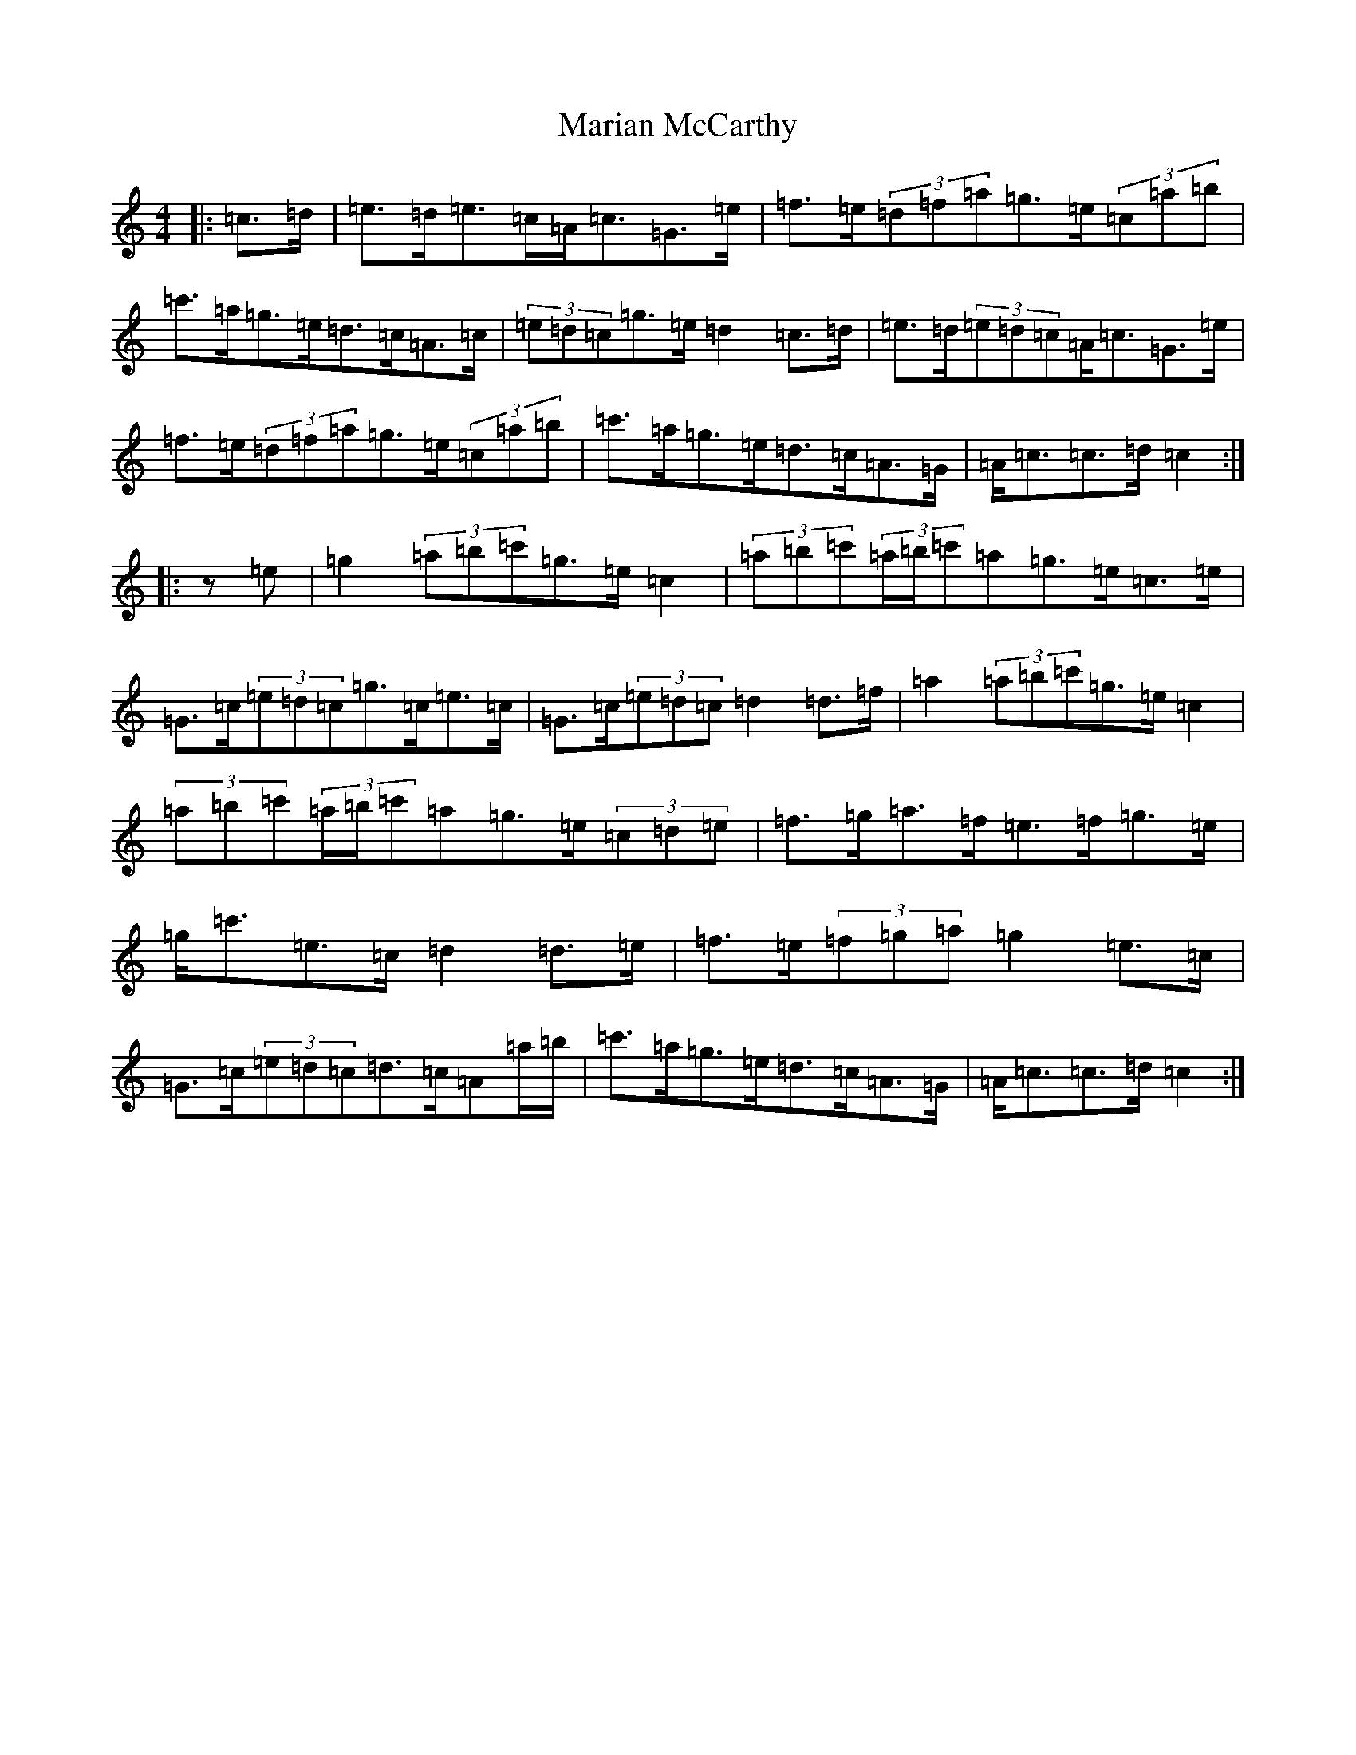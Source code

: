 X: 13472
T: Marian McCarthy
S: https://thesession.org/tunes/5565#setting5565
Z: A Major
R: strathspey
M: 4/4
L: 1/8
K: C Major
|:=c>=d|=e>=d=e>=c=A<=c=G>=e|=f>=e(3=d=f=a=g>=e(3=c=a=b|=c'>=a=g>=e=d>=c=A>=c|(3=e=d=c=g>=e=d2=c>=d|=e>=d(3=e=d=c=A<=c=G>=e|=f>=e(3=d=f=a=g>=e(3=c=a=b|=c'>=a=g>=e=d>=c=A>=G|=A<=c=c>=d=c2:||:z=e|=g2(3=a=b=c'=g>=e=c2|(3=a=b=c'(3=a/2=b/2=c'=a=g>=e=c>=e|=G>=c(3=e=d=c=g>=c=e>=c|=G>=c(3=e=d=c=d2=d>=f|=a2(3=a=b=c'=g>=e=c2|(3=a=b=c'(3=a/2=b/2=c'=a=g>=e(3=c=d=e|=f>=g=a>=f=e>=f=g>=e|=g<=c'=e>=c=d2=d>=e|=f>=e(3=f=g=a=g2=e>=c|=G>=c(3=e=d=c=d>=c=A=a/2=b/2|=c'>=a=g>=e=d>=c=A>=G|=A<=c=c>=d=c2:|